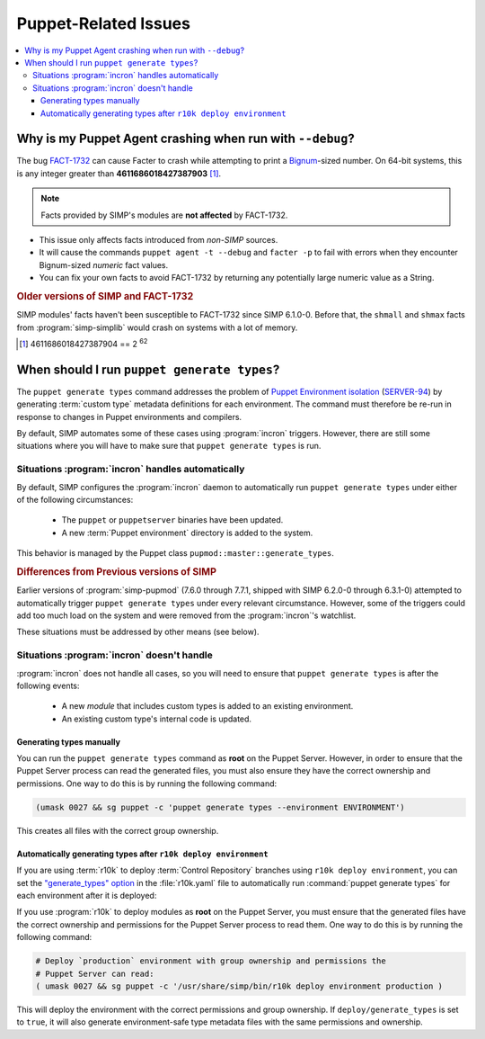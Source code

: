 .. _faq-puppet:

Puppet-Related Issues
=====================

.. contents:: :local:

.. _faq-puppet-debug_mode_crash:

Why is my Puppet Agent crashing when run with ``--debug``?
----------------------------------------------------------

The bug `FACT-1732`_ can cause Facter to crash while attempting to print a
`Bignum`_-sized number.  On 64-bit systems, this is any integer greater than
**4611686018427387903** [#]_.

.. NOTE::

   Facts provided by SIMP's modules are **not affected** by FACT-1732.

* This issue only affects facts introduced from *non-SIMP* sources.
* It will cause the commands ``puppet agent -t --debug`` and ``facter -p``
  to fail with errors when they encounter Bignum-sized *numeric* fact values.
* You can fix your own facts to avoid FACT-1732 by returning any potentially
  large numeric value as a String.

.. rubric:: Older versions of SIMP and FACT-1732

SIMP modules' facts haven't been susceptible to FACT-1732 since SIMP
6.1.0-0.  Before that, the ``shmall`` and ``shmax`` facts from
:program:`simp-simplib` would crash on systems with a lot of memory.

.. _Bignum: https://ruby-doc.org/core-2.3.0/Bignum.html
.. _FACT-1732: https://tickets.puppetlabs.com/browse/FACT-1732
.. _Facter 3: https://docs.puppet.com/facter/3.8/
.. [#] 4611686018427387904 == 2 :sup:`62`

.. _faq-puppet-generate_types:

When should I run ``puppet generate types``?
--------------------------------------------

The ``puppet generate types`` command addresses the problem of `Puppet
Environment isolation`_ (`SERVER-94`_) by generating :term:`custom type`
metadata definitions for each environment.  The command must therefore be
re-run in response to changes in Puppet environments and compilers.

By default, SIMP automates some of these cases using :program:`incron`
triggers. However, there are still some situations where you will have to make
sure that ``puppet generate types`` is run.

Situations :program:`incron` handles automatically
~~~~~~~~~~~~~~~~~~~~~~~~~~~~~~~~~~~~~~~~~~~~~~~~~~

By default, SIMP configures the :program:`incron` daemon to automatically run
``puppet generate types`` under either of the following circumstances:

  * The ``puppet`` or ``puppetserver`` binaries have been updated.
  * A new :term:`Puppet environment` directory is added to the system.

This behavior is managed by the Puppet class ``pupmod::master::generate_types``.

.. rubric:: Differences from Previous versions of SIMP

Earlier versions of :program:`simp-pupmod` (7.6.0 through 7.7.1, shipped with
SIMP 6.2.0-0 through 6.3.1-0) attempted to automatically trigger ``puppet
generate types`` under every relevant circumstance.  However, some of the
triggers could add too much load on the system and were removed from the
:program:`incron`'s watchlist.

These situations must be addressed by other means (see below).


Situations :program:`incron` doesn't handle
~~~~~~~~~~~~~~~~~~~~~~~~~~~~~~~~~~~~~~~~~~~

:program:`incron` does not handle all cases, so you will need to ensure that
``puppet generate types`` is after the following events:

  * A new *module* that includes custom types is added to an existing environment.
  * An existing custom type's internal code is updated.


Generating types manually
^^^^^^^^^^^^^^^^^^^^^^^^^

You can run the ``puppet generate types`` command as **root** on the Puppet
Server.  However, in order to ensure that the Puppet Server process can read
the generated files, you must also ensure they have the correct ownership and
permissions.  One way to do this is by running the following command:

.. code-block:: bash

   (umask 0027 && sg puppet -c 'puppet generate types --environment ENVIRONMENT')

This creates all files with the correct group ownership.


Automatically generating types after ``r10k deploy environment``
^^^^^^^^^^^^^^^^^^^^^^^^^^^^^^^^^^^^^^^^^^^^^^^^^^^^^^^^^^^^^^^^

If you are using :term:`r10k` to deploy :term:`Control Repository` branches
using ``r10k deploy environment``, you can set the `"generate_types" option`_
in the :file:`r10k.yaml` file to automatically run :command:`puppet generate
types` for each environment after it is deployed:

.. code-block:: yaml
   :emphasize-lines: 3
   :caption: Inside :file:`r10k.yaml`:

   # Important: this option *must* be defined under a top-level `deploy:`
   deploy:
     generate_types: true

If you use :program:`r10k` to deploy modules as **root** on the Puppet Server,
you must ensure that the generated files have the correct ownership and
permissions for the Puppet Server process to read them.  One way to do this is
by running the following command:

.. code-block:: bash

   # Deploy `production` environment with group ownership and permissions the
   # Puppet Server can read:
   ( umask 0027 && sg puppet -c '/usr/share/simp/bin/r10k deploy environment production )

This will deploy the environment with the correct permissions and group
ownership.  If ``deploy/generate_types`` is set to ``true``, it will also
generate environment-safe type metadata files  with the same permissions and
ownership.

.. _SERVER-94: https://tickets.puppetlabs.com/browse/SERVER-94
.. _postrun: https://github.com/puppetlabs/r10k/blob/master/doc/dynamic-environments/configuration.mkd#postrun
.. _generate_types: https://github.com/puppetlabs/r10k/blob/master/doc/dynamic-environments/configuration.mkd#generate_types
.. _"generate_types" option: https://github.com/puppetlabs/r10k/blob/master/doc/dynamic-environments/configuration.mkd#generate_types
.. _Puppet Environment isolation: https://puppet.com/docs/puppet/5.5/environment_isolation.html

